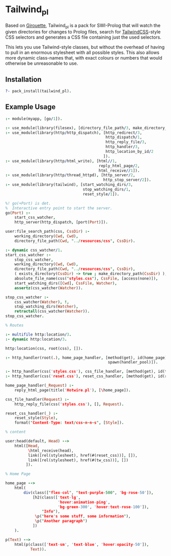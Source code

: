 * Tailwind_pl

Based on [[https://github.com/green-coder/girouette][Girouette]], Tailwind_pl is a pack for SWI-Prolog that will watch the given directories for changes to Prolog files, search for [[https://tailwindcss.com/docs][TailwindCSS]]-style CSS selectors and generates a CSS file containing just the used selectors.

This lets you use Tailwind-style classes, but without the overhead of having to pull in an enormous stylesheet with all possible styles.
This also allows more dynamic class-names that, with exact colours or numbers that would otherwise be unreasonable to use.

** Installation

#+begin_src prolog
  ?- pack_install(tailwind_pl).
#+end_src

** Example Usage


#+begin_src prolog
  :- module(myapp, [go/1]).

  :- use_module(library(filesex), [directory_file_path/3, make_directory_path/1]).
  :- use_module(library(http/http_dispatch), [http_redirect/3,
                                              http_dispatch/1,
                                              http_reply_file/3,
                                              http_handler/3,
                                              http_location_by_id/2
                                             ]).
  :- use_module(library(http/html_write), [html//1,
                                           reply_html_page/2,
                                           html_receive//1]).
  :- use_module(library(http/thread_httpd), [http_server/2,
                                             http_stop_server/2]).
  :- use_module(library(tailwind), [start_watching_dirs/3,
                                    stop_watching_dirs/1,
                                    reset_style/1]).

  %! go(+Port) is det.
  %  Interactive entry point to start the server.
  go(Port) :-
      start_css_watcher,
      http_server(http_dispatch, [port(Port)]).

  user:file_search_path(css, CssDir) :-
      working_directory(Cwd, Cwd),
      directory_file_path(Cwd, "../resources/css", CssDir).

  :- dynamic css_watcher/1.
  start_css_watcher :-
      stop_css_watcher,
      working_directory(Cwd, Cwd),
      directory_file_path(Cwd, "../resources/css", CssDir),
      ( exists_directory(CssDir) -> true ; make_directory_path(CssDir) ),
      absolute_file_name(css("styles.css"), CssFile, [access(none)]),
      start_watching_dirs([Cwd], CssFile, Watcher),
      assertz(css_watcher(Watcher)).

  stop_css_watcher :-
      css_watcher(Watcher), !,
      stop_watching_dirs(Watcher),
      retractall(css_watcher(Watcher)).
  stop_css_watcher.

  % Routes

  :- multifile http:location/3.
  :- dynamic http:location/3.

  http:location(css, root(css), []).

  :- http_handler(root(.), home_page_handler, [method(get), id(home_page),
                                               spawn(handler_pool)]).

  :- http_handler(css('styles.css'), css_file_handler, [method(get), id(tw_css)]).
  :- http_handler(css('reset.css'), reset_css_handler, [method(get), id(reset_css)]).

  home_page_handler(_Request) :-
      reply_html_page(title('Hotwire.pl'), [\home_page]).

  css_file_handler(Request) :-
      http_reply_file(css('styles.css'), [], Request).

  reset_css_handler(_) :-
      reset_style(Style),
      format("Content-Type: text/css~n~n~s", [Style]).

  % content

  user:head(default, Head) -->
      html([Head,
            \html_receive(head),
            link([rel(stylesheet), href(#(reset_css))], []),
            link([rel(stylesheet), href(#(tw_css))], [])
           ]).

  % Home Page

  home_page -->
      html(
          div(class(["flex-col", "text-purple-500", 'bg-rose-50']),
              [h2(class(['text-lg',
                         'hover:animation-ping',
                         'bg-green-300', 'hover:text-rose-100']),
                  "Info"),
               \p("here's some stuff, some information"),
               \p("Another paragraph")
              ])
      ).

  p(Text) -->
      html(p(class(['text-sm', 'text-blue', 'hover:opacity-50']),
             Text)).
#+end_src
